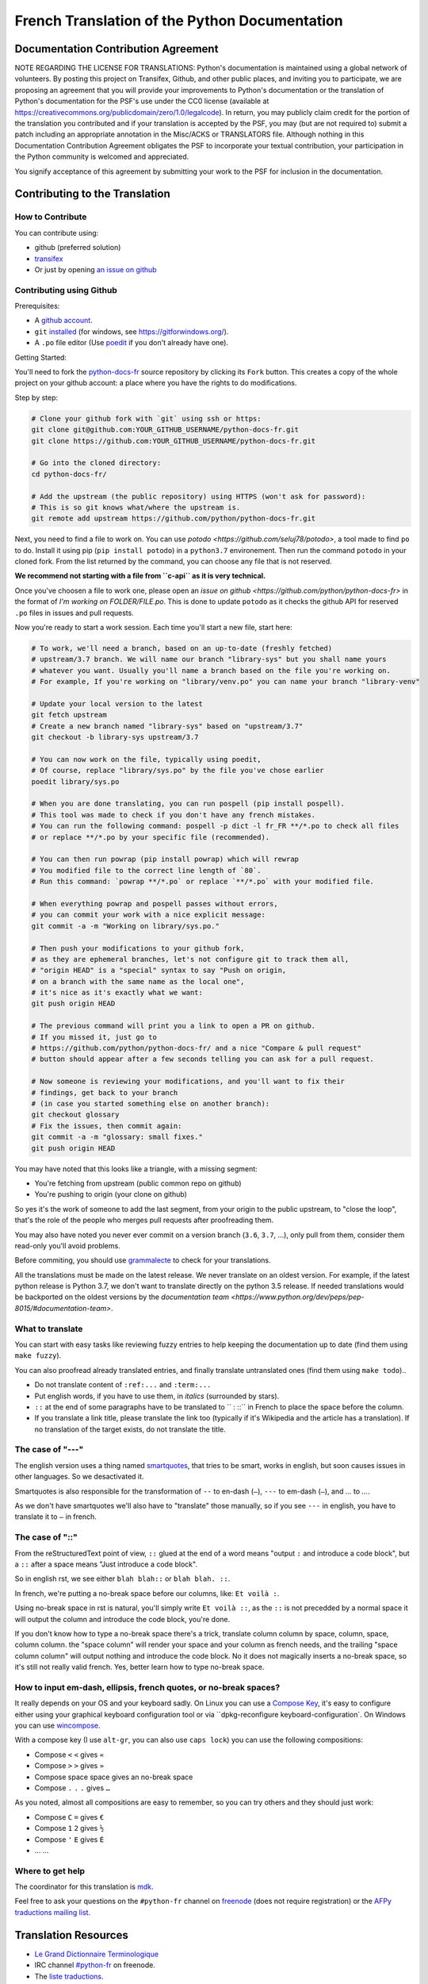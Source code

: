 French Translation of the Python Documentation
==============================================

|build| |progression|

.. |build| image:: https://travis-ci.org/python/python-docs-fr.svg?branch=3.7
   :target: https://travis-ci.org/python/python-docs-fr
   :width: 45%

.. |progression| image:: https://img.shields.io/badge/dynamic/json.svg?label=fr&query=%24.fr&url=http%3A%2F%2Fgce.zhsj.me%2Fpython/newest
   :width: 45%

Documentation Contribution Agreement
------------------------------------

NOTE REGARDING THE LICENSE FOR TRANSLATIONS: Python's documentation is
maintained using a global network of volunteers. By posting this
project on Transifex, Github, and other public places, and inviting
you to participate, we are proposing an agreement that you will
provide your improvements to Python's documentation or the translation
of Python's documentation for the PSF's use under the CC0 license
(available at
https://creativecommons.org/publicdomain/zero/1.0/legalcode). In
return, you may publicly claim credit for the portion of the
translation you contributed and if your translation is accepted by the
PSF, you may (but are not required to) submit a patch including an
appropriate annotation in the Misc/ACKS or TRANSLATORS file. Although
nothing in this Documentation Contribution Agreement obligates the PSF
to incorporate your textual contribution, your participation in the
Python community is welcomed and appreciated.

You signify acceptance of this agreement by submitting your work to
the PSF for inclusion in the documentation.


Contributing to the Translation
-------------------------------

How to Contribute
~~~~~~~~~~~~~~~~~

You can contribute using:

- github (preferred solution)
- `transifex <https://www.transifex.com/python-doc/public/>`_
- Or just by opening `an issue on github <https://github.com/python/python-docs-fr/issues>`_


Contributing using Github
~~~~~~~~~~~~~~~~~~~~~~~~~

Prerequisites:

- A `github account <https://github.com/join>`_.
- ``git`` `installed <https://help.github.com/articles/set-up-git/>`_ (for windows, see
  https://gitforwindows.org/).
- A ``.po`` file editor (Use `poedit <https://poedit.net/>`_
  if you don't already have one).


Getting Started:

You'll need to fork the `python-docs-fr
<https://github.com/python/python-docs-fr>`_ source repository by clicking its ``Fork``
button. This creates a copy of the whole project on your github
account: a place where you have the rights to do modifications.

Step by step:

.. code-block:: bash

    # Clone your github fork with `git` using ssh or https:
    git clone git@github.com:YOUR_GITHUB_USERNAME/python-docs-fr.git
    git clone https://github.com:YOUR_GITHUB_USERNAME/python-docs-fr.git

    # Go into the cloned directory:
    cd python-docs-fr/

    # Add the upstream (the public repository) using HTTPS (won't ask for password):
    # This is so git knows what/where the upstream is.
    git remote add upstream https://github.com/python/python-docs-fr.git

Next, you need to find a file to work on.
You can use `potodo <https://github.com/seluj78/potodo>`, a tool made to find ``po`` to do.
Install it using pip (``pip install potodo``) in a ``python3.7`` environement.
Then run the command ``potodo`` in your cloned fork.
From the list returned by the command, you can choose any file that is not reserved.

**We recommend not starting with a file from ``c-api`` as it is very technical.**

Once you've choosen a file to work one, please open an `issue on github <https://github.com/python/python-docs-fr>` in the format of `I'm working on FOLDER/FILE.po`. This is done to update ``potodo`` as it checks the github API for reserved ``.po`` files in issues and pull requests.

Now you're ready to start a work session. Each time you'll start a new file, start here:

.. code-block:: bash

    # To work, we'll need a branch, based on an up-to-date (freshly fetched)
    # upstream/3.7 branch. We will name our branch "library-sys" but you shall name yours
    # whatever you want. Usually you'll name a branch based on the file you're working on.
    # For example, If you're working on "library/venv.po" you can name your branch "library-venv"

    # Update your local version to the latest
    git fetch upstream
    # Create a new branch named "library-sys" based on "upstream/3.7"
    git checkout -b library-sys upstream/3.7

    # You can now work on the file, typically using poedit,
    # Of course, replace "library/sys.po" by the file you've chose earlier
    poedit library/sys.po

    # When you are done translating, you can run pospell (pip install pospell).
    # This tool was made to check if you don't have any french mistakes.
    # You can run the following command: pospell -p dict -l fr_FR **/*.po to check all files
    # or replace **/*.po by your specific file (recommended).

    # You can then run powrap (pip install powrap) which will rewrap
    # You modified file to the correct line length of `80`.
    # Run this command: `powrap **/*.po` or replace `**/*.po` with your modified file.

    # When everything powrap and pospell passes without errors,
    # you can commit your work with a nice explicit message:
    git commit -a -m "Working on library/sys.po."

    # Then push your modifications to your github fork,
    # as they are ephemeral branches, let's not configure git to track them all,
    # "origin HEAD" is a "special" syntax to say "Push on origin,
    # on a branch with the same name as the local one",
    # it's nice as it's exactly what we want:
    git push origin HEAD

    # The previous command will print you a link to open a PR on github.
    # If you missed it, just go to
    # https://github.com/python/python-docs-fr/ and a nice "Compare & pull request"
    # button should appear after a few seconds telling you can ask for a pull request.

    # Now someone is reviewing your modifications, and you'll want to fix their
    # findings, get back to your branch
    # (in case you started something else on another branch):
    git checkout glossary
    # Fix the issues, then commit again:
    git commit -a -m "glossary: small fixes."
    git push origin HEAD


You may have noted that this looks like a triangle, with a missing segment:

- You're fetching from upstream (public common repo on github)
- You're pushing to origin (your clone on github)

So yes it's the work of someone to add the last segment, from your
origin to the public upstream, to "close the loop", that's the role of
the people who merges pull requests after proofreading them.

You may also have noted you never ever commit on a version branch
(``3.6``, ``3.7``, ...), only pull from them, consider them read-only
you'll avoid problems.

Before commiting, you should use `grammalecte
<https://grammalecte.net/>`_ to check for your translations.


All the translations must be made on the latest release.
We never translate on an oldest version. For example, if the latest python release
is Python 3.7, we don't want to translate directly on the python 3.5 release.
If needed translations would be backported on the oldest versions by the
`documentation team <https://www.python.org/dev/peps/pep-8015/#documentation-team>`.


What to translate
~~~~~~~~~~~~~~~~~

You can start with easy tasks like reviewing fuzzy entries to help
keeping the documentation up to date (find them using ``make fuzzy``).

You can also proofread already translated entries, and finally
translate untranslated ones (find them using ``make todo``)..

- Do not translate content of ``:ref:...`` and ``:term:...``
- Put english words, if you have to use them, in *italics* (surrounded
  by stars).
- ``::`` at the end of some paragraphs have to be translated to `` :
  ::`` in French to place the space before the column.
- If you translate a link title, please translate the link too
  (typically if it's Wikipedia and the article has a translation). If
  no translation of the target exists, do not translate the
  title.


The case of "---"
~~~~~~~~~~~~~~~~~

The english version uses a thing named `smartquotes
<http://docutils.sourceforge.net/docs/user/smartquotes.html>`_, that
tries to be smart, works in english, but soon causes issues in other
languages. So we desactivated it.

Smartquotes is also responsible for the transformation of ``--`` to
en-dash (``–``), ``---`` to em-dash (``—``), and `...` to `…`.

As we don't have smartquotes we'll also have to "translate" those
manually, so if you see ``---`` in english, you have to translate it
to ``—`` in french.


The case of "::"
~~~~~~~~~~~~~~~~

From the reStructuredText point of view, ``::`` glued at the end of a
word means "output ``:`` and introduce a code block", but a ``::``
after a space means "Just introduce a code block".

So in english rst, we see either ``blah blah::`` or ``blah blah. ::``.

In french, we're putting a no-break space before our columns, like:
``Et voilà :``.

Using no-break space in rst is natural, you'll simply write ``Et
voilà ::``, as the ``::`` is not precedded by a normal space it
will output the column and introduce the code block, you're done.

If you don't know how to type a no-break space there's a trick,
translate column column by space, column, space, column column. the
"space column" will render your space and your column as french needs,
and the trailing "space column column" will output nothing and
introduce the code block. No it does not magically inserts a no-break
space, so it's still not really valid french. Yes, better learn how to
type no-break space.


How to input em-dash, ellipsis, french quotes, or no-break spaces?
~~~~~~~~~~~~~~~~~~~~~~~~~~~~~~~~~~~~~~~~~~~~~~~~~~~~~~~~~~~~~~~~~~

It really depends on your OS and your keyboard sadly. On Linux you can
use a `Compose Key <https://en.wikipedia.org/wiki/Compose_key>`_, it's
easy to configure either using your graphical keyboard configuration
tool or via ``dpkg-reconfigure keyboard-configuration`. On Windows you
can use `wincompose <https://github.com/SamHocevar/wincompose>`_.

With a compose key (I use ``alt-gr``, you can also use ``caps lock``)
you can use the following compositions:

- Compose ``<`` ``<`` gives ``«``
- Compose ``>`` ``>`` gives ``»``
- Compose space space gives an no-break space
- Compose ``.`` ``.`` ``.`` gives ``…``

As you noted, almost all compositions are easy to remember, so you can
try others and they should just work:

- Compose ``C`` ``=`` gives ``€``
- Compose ``1`` ``2`` gives ``½``
- Compose ``'`` ``E`` gives ``É``
- … …


Where to get help
~~~~~~~~~~~~~~~~~

The coordinator for this translation is `mdk <https://mdk.fr/>`_.

Feel free to ask your questions on the ``#python-fr`` channel on `freenode
<https://webchat.freenode.net/>`_ (does not require registration) or the
`AFPy traductions mailing list <https://lists.afpy.org/mailman/listinfo/traductions>`_.


Translation Resources
---------------------

- `Le Grand Dictionnaire Terminologique <http://gdt.oqlf.gouv.qc.ca/>`_
- IRC channel `#python-fr <http://irc.lc/freenode/python-fr>`_ on freenode.
- The `liste traductions <http://lists.afpy.org/mailman/listinfo/traductions>`_.
- The `doc-sig mailing list
  <https://mail.python.org/mailman/listinfo/doc-sig>`_.
- `Glossaire traduc.org <http://glossaire.traduc.org>`_
- `Glossaires et Dictionnaires of traduc.org
  <https://traduc.org/Glossaires_et_dictionnaires>`_
- `glossary.po <https://docs.python.org/fr/3/glossary.html>`_, as it's
  already translated.
- `deepl.com/translator <https://www.deepl.com>`_


Glossary
--------

For consistency in our translations, here are some propositions and
reminders for frequent terms you'll have to translate, don't hesitate
to open an issue if you disagree.

To easily find how a term is already translated in our documentation,
you may use
`find_in_po.py <https://gist.github.com/JulienPalard/c430ac23446da2081060ab17bf006ac1>`_.

========================== ===========================================
Term                       Proposed Translation
========================== ===========================================
-like                      -compatible
abstract data type         type abstrait
argument                   argument (Don't mix with parameter)
backslash                  antislash, *backslash*
bound                      lier
bug                        bogue, *bug*
built-in                   native
call stack                 pile d'appels
debugging                  débogage
deep copy                  copie récursive (préféré), ou copie profonde.
double quote               guillemet
e.g.                       e.g. (pour *exempli gratia*)
garbage collector          ramasse-miettes
identifier                 identifiant
immutable                  immuable
installer                  installateur
interpreter                interpréteur
library                    bibliothèque
list comprehension         liste en compréhension (liste en intension est
                           valide, mais nous ne l'utilisons pas)
little-endian, big-endian  `petit-boutiste, gros-boutiste
                           <https://fr.wikipedia.org/wiki/Endianness>`_
mutable                    muable
namespace                  espace de nommage
                           (sauf pour le XML où c'est espace de noms)
parameter                  paramètre
prompt                     invite
raise                      lever
regular expression         expression rationnelle, expression régulière
return                     renvoie, donne (on évite
                           "retourne" qui pourrait porter à confusion).
simple quote               guillemet simple, apostrophe (apostrophe
                           is to glue, guillemet is to surround)
socket                     *socket*
statement                  instruction
subprocess                 sous-processus
thread                     fil d'exécution
underscore                 tiret bas, *underscore*
expression				         expression
========================== ===========================================


Project History
---------------

This project was started `around 2012
<https://github.com/AFPy/python_doc_fr/commit/b77bdff59036b6b5a4804d5f519ce3ea341e027c>`_
by `afpy <https://www.afpy.org/>`_ members, in 2017 this project
became the official french Python documentation translation thanks to
`PEP 545 <https://www.python.org/dev/peps/pep-0545/>`_.


Simplify git diffs
------------------

Git diffs are often crowded with useless line number changes, like:

.. code-block:: diff

    -#: ../Doc/library/signal.rst:406
    +#: ../Doc/library/signal.rst:408

To tell git they are not usefull information, you can do the following
after ensuring ``~/.local/bin/`` is in your ``PATH``.

.. code-block:: bash

    cat <<EOF > ~/.local/bin/podiff
    #!/bin/sh
    grep -v '^#:' "\$1"
    EOF

    chmod a+x ~/.local/bin/podiff

    git config diff.podiff.textconv podiff


Maintenance
-----------

All those snippets are to run from the root of a ``python-docs-fr``
clone, and some expect to find an up-to-date CPython clone near to it,
like:

.. code-block:: bash

  ~/
  ├── python-docs-fr/
  └── cpython/

To clone CPython you may use:

.. code-block:: bash

  git clone --depth 1 --no-single-branch https://github.com/python/cpython.git

This avoids to download the whole history (not usefull to build
documentation) but still fetches all branches.


Merge pot files from CPython
~~~~~~~~~~~~~~~~~~~~~~~~~~~~

.. code-block:: bash

  make merge


Find fuzzy strings
~~~~~~~~~~~~~~~~~~

.. code-block:: bash

  make fuzzy


Run a test build locally
~~~~~~~~~~~~~~~~~~~~~~~~

.. code-block:: bash

  make


Synchronize translation with Transifex
~~~~~~~~~~~~~~~~~~~~~~~~~~~~~~~~~~~~~~

You'll need the ``transifex-client`` and ``powrap``
from Pypi.

You'll need to configure ``tx`` via ``tx init`` if not already done.

First propagate known translations locally:

.. code-block:: bash

   pomerge --from-files **/*.po --to-files **/*.po
   powrap --modified
   git commit -m "Propagating known translations."


Then pull from transifex:

.. code-block:: bash

   pomerge --from-files **/*.po
   tx pull -f
   pomerge --to-files **/*.po
   pomerge --from-files **/*.po
   git checkout -- .
   pomerge --to-files **/*.po
   powrap --modified
   git commit -m "tx pull"
   tx push -t -f
